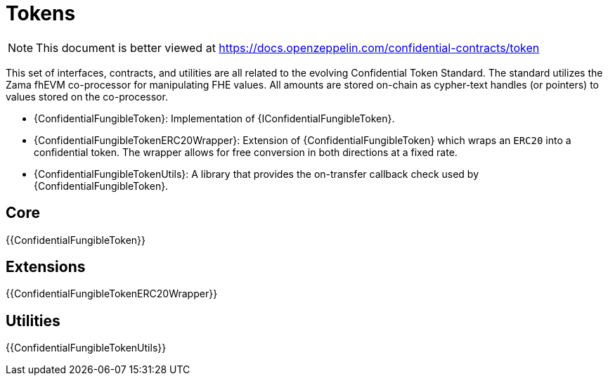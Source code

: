 = Tokens

[.readme-notice]
NOTE: This document is better viewed at https://docs.openzeppelin.com/confidential-contracts/token

This set of interfaces, contracts, and utilities are all related to the evolving Confidential Token Standard. The standard utilizes the Zama fhEVM co-processor for manipulating FHE values. All amounts are stored on-chain as cypher-text handles (or pointers) to values stored on the co-processor.

- {ConfidentialFungibleToken}: Implementation of {IConfidentialFungibleToken}.
- {ConfidentialFungibleTokenERC20Wrapper}: Extension of {ConfidentialFungibleToken} which wraps an `ERC20` into a confidential token. The wrapper allows for free conversion in both directions at a fixed rate.
- {ConfidentialFungibleTokenUtils}: A library that provides the on-transfer callback check used by {ConfidentialFungibleToken}. 

== Core
{{ConfidentialFungibleToken}}

== Extensions
{{ConfidentialFungibleTokenERC20Wrapper}}

== Utilities
{{ConfidentialFungibleTokenUtils}}